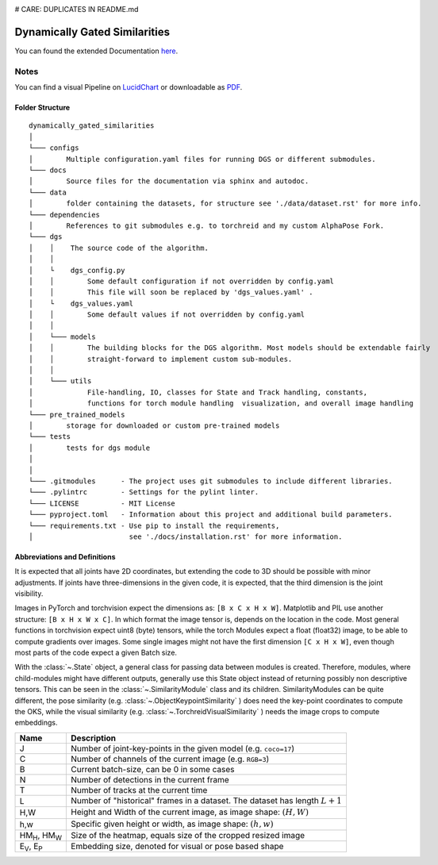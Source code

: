 .. image:: https://github.com/bmmtstb/dynamically-gated-similarities/actions/workflows/wiki.yaml/badge.svg
    :target: https://github.com/bmmtstb/dynamically-gated-similarities/actions/workflows/wiki.yaml
    :alt: Documentation Status

.. image:: https://github.com/bmmtstb/dynamically-gated-similarities/actions/workflows/ci.yaml/badge.svg
    :target: https://github.com/bmmtstb/dynamically-gated-similarities/actions/workflows/ci.yaml
    :alt: Linting and Testing

# CARE: DUPLICATES IN README.md

Dynamically Gated Similarities
==============================

You can found the extended Documentation `here <https://bmmtstb.github.io/dynamically-gated-similarities/>`_.

Notes
-----

You can find a visual Pipeline on
`LucidChart <https://lucid.app/documents/view/848ef9df-ac3d-464d-912f-f5760b6cfbe9>`_ or downloadable as
`PDF <https://lucid.app/publicSegments/view/ddbebe1b-4bd3-46b8-9dfd-709b281c4b01>`_.


Folder Structure
~~~~~~~~~~~~~~~~

::

    dynamically_gated_similarities
    │
    └─── configs
    │        Multiple configuration.yaml files for running DGS or different submodules.
    └─── docs
    │        Source files for the documentation via sphinx and autodoc.
    └─── data
    │        folder containing the datasets, for structure see './data/dataset.rst' for more info.
    └─── dependencies
    │        References to git submodules e.g. to torchreid and my custom AlphaPose Fork.
    └─── dgs
    │    │    The source code of the algorithm.
    │    │
    │    └    dgs_config.py
    │    │        Some default configuration if not overridden by config.yaml
    │    │        This file will soon be replaced by 'dgs_values.yaml' .
    │    └    dgs_values.yaml
    │    │        Some default values if not overridden by config.yaml
    │    │
    │    └─── models
    │    │        The building blocks for the DGS algorithm. Most models should be extendable fairly
    │    │        straight-forward to implement custom sub-modules.
    │    │
    │    └─── utils
    │             File-handling, IO, classes for State and Track handling, constants,
    │             functions for torch module handling  visualization, and overall image handling
    └─── pre_trained_models
    │        storage for downloaded or custom pre-trained models
    └─── tests
    │        tests for dgs module
    │
    │
    └─── .gitmodules      - The project uses git submodules to include different libraries.
    └─── .pylintrc        - Settings for the pylint linter.
    └─── LICENSE          - MIT License
    └─── pyproject.toml   - Information about this project and additional build parameters.
    └─── requirements.txt - Use pip to install the requirements,
    │                       see './docs/installation.rst' for more information.


Abbreviations and Definitions
~~~~~~~~~~~~~~~~~~~~~~~~~~~~~

It is expected that all joints have 2D coordinates,
but extending the code to 3D should be possible with minor adjustments.
If joints have three-dimensions in the given code, it is expected, that the third dimension is the joint visibility.

Images in PyTorch and torchvision expect the dimensions as: ``[B x C x H x W]``.
Matplotlib and PIL use another structure: ``[B x H x W x C]``.
In which format the image tensor is, depends on the location in the code.
Most general functions in torchvision expect uint8 (byte) tensors,
while the torch Modules expect a float (float32) image, to be able to compute gradients over images.
Some single images might not have the first dimension ``[C x H x W]``,
even though most parts of the code expect a given Batch size.

With the :class:`~.State` object, a general class for passing data between modules is created.
Therefore, modules, where child-modules might have different outputs,
generally use this State object instead of returning possibly non descriptive tensors.
This can be seen in the :class:`~.SimilarityModule` class and its children.
SimilarityModules can be quite different,
the pose similarity (e.g. :class:`~.ObjectKeypointSimilarity` ) does need the key-point coordinates to compute the OKS,
while the visual similarity (e.g. :class:`~.TorchreidVisualSimilarity` ) needs the image crops to compute embeddings.

+----------------------------+-------------------------------------------------------------------------+
|  Name                      | Description                                                             |
+============================+=========================================================================+
| J                          | Number of joint-key-points in the given model (e.g. ``coco=17``)        |
+----------------------------+-------------------------------------------------------------------------+
| C                          | Number of channels of the current image (e.g. ``RGB=3``)                |
+----------------------------+-------------------------------------------------------------------------+
| B                          | Current batch-size, can be 0 in some cases                              |
+----------------------------+-------------------------------------------------------------------------+
| N                          | Number of detections in the current frame                               |
+----------------------------+-------------------------------------------------------------------------+
| T                          | Number of tracks at the current time                                    |
+----------------------------+-------------------------------------------------------------------------+
| L                          | Number of "historical" frames in a dataset.                             |
|                            | The dataset has length :math:`L+1`                                      |
+----------------------------+-------------------------------------------------------------------------+
| H,W                        | Height and Width of the current image, as image shape: :math:`(H, W)`   |
+----------------------------+-------------------------------------------------------------------------+
| h,w                        | Specific given height or width, as image shape: :math:`(h, w)`          |
+----------------------------+-------------------------------------------------------------------------+
| HM\ :sub:`H`, HM\ :sub:`W` | Size of the heatmap, equals size of the cropped resized image           |
+----------------------------+-------------------------------------------------------------------------+
| E\ :sub:`V`, E\ :sub:`P`   | Embedding size, denoted for visual or pose based shape                  |
+----------------------------+-------------------------------------------------------------------------+
